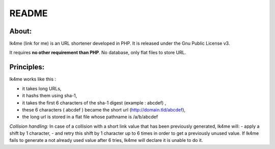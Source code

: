 ======
README
======

About:
------
lk4me (link for me) is an URL shortener developed in PHP. It is released under the Gnu Public License v3. 

It requires **no other requirement than PHP**. No database, only flat files to store URL.

Principles:
-----------
lk4me works like this :

- it takes long URLs, 
- it hashs them using sha-1,
- it takes the first 6 characters of the sha-1 digest (example : abcdef) ,
- these 6 characters ( abcdef ) became the short url (http://domain.tld/abcdef),
- the long url is stored in a flat file whose pathname is /a/b/abcdef

*Collision handling:*
In case of a collision with a short link value that has been previously generated, lk4me will:
- apply a shift by 1 character,
- and retry this shift by 1 character up to 6 times in order to get a previously unused value.
If lk4me fails to generate a not already used value after 6 tries, lk4me will declare it is unable to do it.
